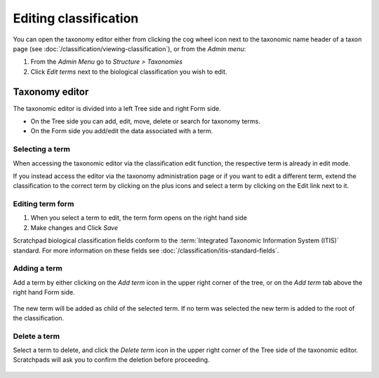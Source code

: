 Editing classification
======================

You can open the taxonomy editor either from clicking the cog wheel icon next to the taxonomic name header of a taxon page (see :doc:`/classification/viewing-classification`), or from the *Admin menu*:

1. From the *Admin Menu* go to *Structure > Taxonomies*

2. Click *Edit terms* next to the biological classification you wish to edit. 


Taxonomy editor
---------------

The taxonomic editor is divided into a left Tree side and right Form side. 

- On the Tree side you can add, edit, move, delete or search for taxonomy terms. 

- On the Form side you add/edit the data associated with a term.

.. figure:: /_static/TaxonomicEditor3.jpg


Selecting a term
~~~~~~~~~~~~~~~~

When accessing the taxonomic editor via the classification edit function, the respective term is already in edit mode. 

If you instead access the editor via the taxonomy administration page or if you want to edit a different term, extend the classification to the correct term by clicking on the plus icons and select a term by clicking on the Edit link next to it.


Editing term form
~~~~~~~~~~~~~~~~~

1. When you select a term to edit, the term form opens on the right hand side

2. Make changes and Click *Save*

Scratchpad biological classification fields conform to the :term:`Integrated Taxonomic Information System (ITIS)` standard.  For more information on these fields see :doc:`/classification/itis-standard-fields`.


Adding a term
~~~~~~~~~~~~~~

Add a term by either clicking on the *Add term* icon in the upper right corner of the tree, or on the *Add term* tab above the right hand Form side. 

.. figure:: /_static/ClassificationEditorAddTerm.png


The new term will be added as child of the selected term. If no term was selected the new term is added to the root of the classification.

.. figure:: /_static/TaxonomicEditorAddTerm.jpg


Delete a term
~~~~~~~~~~~~~

Select a term to delete, and click the *Delete term* icon in the upper right corner of the Tree side of the taxonomic editor.  Scratchpads will ask you to confirm the deletion before proceeding.

.. figure:: /_static/ClassificationDeleteTerm.png

